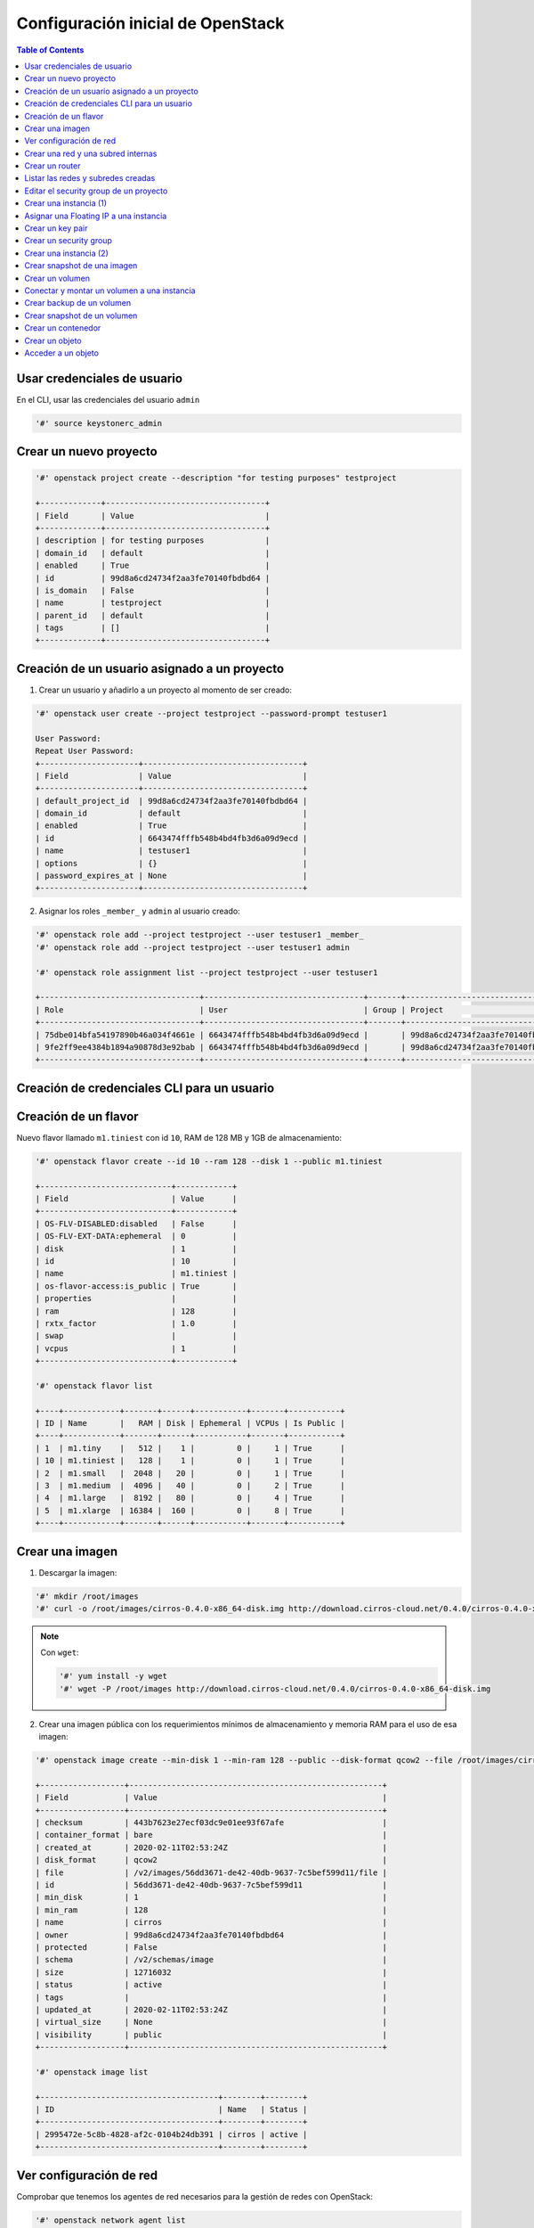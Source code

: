 Configuración inicial de OpenStack
----------------------------------

.. contents:: Table of Contents

Usar credenciales de usuario
''''''''''''''''''''''''''''

En el CLI, usar las credenciales del usuario ``admin``

.. code-block:: bash

    '#' source keystonerc_admin

Crear un nuevo proyecto
'''''''''''''''''''''''

.. code-block:: bash

    '#' openstack project create --description "for testing purposes" testproject

    +-------------+----------------------------------+
    | Field       | Value                            |
    +-------------+----------------------------------+
    | description | for testing purposes             |
    | domain_id   | default                          |
    | enabled     | True                             |
    | id          | 99d8a6cd24734f2aa3fe70140fbdbd64 |
    | is_domain   | False                            |
    | name        | testproject                      |
    | parent_id   | default                          |
    | tags        | []                               |
    +-------------+----------------------------------+

Creación de un usuario asignado a un proyecto
'''''''''''''''''''''''''''''''''''''''''''''

1. Crear un usuario y añadirlo a un proyecto al momento de ser creado:

.. code-block:: bash

    '#' openstack user create --project testproject --password-prompt testuser1

    User Password:
    Repeat User Password:
    +---------------------+----------------------------------+
    | Field               | Value                            |
    +---------------------+----------------------------------+
    | default_project_id  | 99d8a6cd24734f2aa3fe70140fbdbd64 |
    | domain_id           | default                          |
    | enabled             | True                             |
    | id                  | 6643474fffb548b4bd4fb3d6a09d9ecd |
    | name                | testuser1                        |
    | options             | {}                               |
    | password_expires_at | None                             |
    +---------------------+----------------------------------+

2. Asignar los roles ``_member_`` y ``admin`` al usuario creado:

.. code-block:: bash

    '#' openstack role add --project testproject --user testuser1 _member_
    '#' openstack role add --project testproject --user testuser1 admin

    '#' openstack role assignment list --project testproject --user testuser1

    +----------------------------------+----------------------------------+-------+----------------------------------+--------+-----------+
    | Role                             | User                             | Group | Project                          | Domain | Inherited |
    +----------------------------------+----------------------------------+-------+----------------------------------+--------+-----------+
    | 75dbe014bfa54197890b46a034f4661e | 6643474fffb548b4bd4fb3d6a09d9ecd |       | 99d8a6cd24734f2aa3fe70140fbdbd64 |        | False     |
    | 9fe2ff9ee4384b1894a90878d3e92bab | 6643474fffb548b4bd4fb3d6a09d9ecd |       | 99d8a6cd24734f2aa3fe70140fbdbd64 |        | False     |
    +----------------------------------+----------------------------------+-------+----------------------------------+--------+-----------+

Creación de credenciales CLI para un usuario
''''''''''''''''''''''''''''''''''''''''''''

.. code-block:: bash
    :emphasize-lines: 7,8,11,13

    '#' cp keystonerc_admin keystonerc_testuser1

    '#' keystonerc_testuser1
    '#' cat keystonerc_testuser1

    unset OS_SERVICE_TOKEN
        export OS_USERNAME=testuser1
        export OS_PASSWORD=testuser1
        export OS_REGION_NAME=RegionOne
        export OS_AUTH_URL=http://192.168.1.100:5000/v3
        export PS1='[\u@\h \W(testuser1)]\$ '

    export OS_PROJECT_NAME=testproject
    export OS_USER_DOMAIN_NAME=Default
    export OS_PROJECT_DOMAIN_NAME=Default
    export OS_IDENTITY_API_VERSION=3

    '#' source keystonerc_testuser1

Creación de un flavor
'''''''''''''''''''''

Nuevo flavor llamado ``m1.tiniest`` con id ``10``, RAM de 128 MB y 1GB de almacenamiento:

.. code-block:: bash

    '#' openstack flavor create --id 10 --ram 128 --disk 1 --public m1.tiniest

    +----------------------------+------------+
    | Field                      | Value      |
    +----------------------------+------------+
    | OS-FLV-DISABLED:disabled   | False      |
    | OS-FLV-EXT-DATA:ephemeral  | 0          |
    | disk                       | 1          |
    | id                         | 10         |
    | name                       | m1.tiniest |
    | os-flavor-access:is_public | True       |
    | properties                 |            |
    | ram                        | 128        |
    | rxtx_factor                | 1.0        |
    | swap                       |            |
    | vcpus                      | 1          |
    +----------------------------+------------+

    '#' openstack flavor list

    +----+------------+-------+------+-----------+-------+-----------+
    | ID | Name       |   RAM | Disk | Ephemeral | VCPUs | Is Public |
    +----+------------+-------+------+-----------+-------+-----------+
    | 1  | m1.tiny    |   512 |    1 |         0 |     1 | True      |
    | 10 | m1.tiniest |   128 |    1 |         0 |     1 | True      |
    | 2  | m1.small   |  2048 |   20 |         0 |     1 | True      |
    | 3  | m1.medium  |  4096 |   40 |         0 |     2 | True      |
    | 4  | m1.large   |  8192 |   80 |         0 |     4 | True      |
    | 5  | m1.xlarge  | 16384 |  160 |         0 |     8 | True      |
    +----+------------+-------+------+-----------+-------+-----------+

Crear una imagen
''''''''''''''''

1. Descargar la imagen:

.. code-block:: bash

    '#' mkdir /root/images
    '#' curl -o /root/images/cirros-0.4.0-x86_64-disk.img http://download.cirros-cloud.net/0.4.0/cirros-0.4.0-x86_64-disk.img

.. Note::

    Con ``wget``:

    .. code-block:: bash

        '#' yum install -y wget
        '#' wget -P /root/images http://download.cirros-cloud.net/0.4.0/cirros-0.4.0-x86_64-disk.img

2. Crear una imagen pública con los requerimientos mínimos de almacenamiento y memoria RAM para el uso de esa imagen:

.. code-block:: bash

    '#' openstack image create --min-disk 1 --min-ram 128 --public --disk-format qcow2 --file /root/images/cirros-0.4.0-x86_64-disk.img cirros

    +------------------+------------------------------------------------------+
    | Field            | Value                                                |
    +------------------+------------------------------------------------------+
    | checksum         | 443b7623e27ecf03dc9e01ee93f67afe                     |
    | container_format | bare                                                 |
    | created_at       | 2020-02-11T02:53:24Z                                 |
    | disk_format      | qcow2                                                |
    | file             | /v2/images/56dd3671-de42-40db-9637-7c5bef599d11/file |
    | id               | 56dd3671-de42-40db-9637-7c5bef599d11                 |
    | min_disk         | 1                                                    |
    | min_ram          | 128                                                  |
    | name             | cirros                                               |
    | owner            | 99d8a6cd24734f2aa3fe70140fbdbd64                     |
    | protected        | False                                                |
    | schema           | /v2/schemas/image                                    |
    | size             | 12716032                                             |
    | status           | active                                               |
    | tags             |                                                      |
    | updated_at       | 2020-02-11T02:53:24Z                                 |
    | virtual_size     | None                                                 |
    | visibility       | public                                               |
    +------------------+------------------------------------------------------+

    '#' openstack image list

    +--------------------------------------+--------+--------+
    | ID                                   | Name   | Status |
    +--------------------------------------+--------+--------+
    | 2995472e-5c8b-4828-af2c-0104b24db391 | cirros | active |
    +--------------------------------------+--------+--------+

Ver configuración de red
''''''''''''''''''''''''

Comprobar que tenemos los agentes de red necesarios para la gestión de redes con OpenStack:

.. code-block:: bash

    '#' openstack network agent list

    +--------------------------------------+--------------------+-----------------------------+-------------------+-------+-------+---------------------------+
    | ID                                   | Agent Type         | Host                        | Availability Zone | Alive | State | Binary                    |
    +--------------------------------------+--------------------+-----------------------------+-------------------+-------+-------+---------------------------+
    | 1755e383-779d-430e-836c-d5ab6300247e | Open vSwitch agent | controllernode1.localdomain | None              | :-)   | UP    | neutron-openvswitch-agent |
    | 72d25877-3746-4ebd-bda7-586bd5ee2ddf | Open vSwitch agent | computenode1.localdomain    | None              | :-)   | UP    | neutron-openvswitch-agent |
    | ffe83ae4-da2a-411a-a535-8f1fdbf06e60 | Open vSwitch agent | computenode2.localdomain    | None              | :-)   | UP    | neutron-openvswitch-agent |
    | 4aff7724-1a9e-42b7-aad3-142fd5c1d736 | DHCP agent         | controllernode1.localdomain | nova              | :-)   | UP    | neutron-dhcp-agent        |
    | 8a45485e-f1d8-46ff-a0e4-440f98f377fc | Metering agent     | controllernode1.localdomain | None              | :-)   | UP    | neutron-metering-agent    |
    | f533494b-9071-4159-ae80-12ae96534c77 | L3 agent           | controllernode1.localdomain | nova              | :-)   | UP    | neutron-l3-agent          |
    | fc03ca4e-a5e4-469b-bbb8-9253248e40a6 | Metadata agent     | controllernode1.localdomain | None              | :-)   | UP    | neutron-metadata-agent    |
    +--------------------------------------+--------------------+-----------------------------+-------------------+-------+-------+---------------------------+

.. Note::

    Por cada Nodo contamos con un agente Open vSwitch (controller node, compute node 1 y compute node 2)

Podemos verificar el estado de cada servicio usando el binario de la tabla así como del proceso ``neutron-server`` en sí:

.. code-block:: bash

    '#' systemctl status neutron-server neutron-openvswitch-agent neutron-dhcp-agent neutron-metering-agent neutron-l3-agent neutron-metadata-agent

- Ver los OVS bridges que tenemos creados y los puertos conectados:

.. code-block:: bash

    '#' ovs-vsctl show

    496c7134-8b33-4aa9-b752-ab503fccd5d6
        Manager "ptcp:6640:127.0.0.1"
            is_connected: true
        Bridge br-int
            Controller "tcp:127.0.0.1:6633"
                is_connected: true
            fail_mode: secure
            Port br-int
                Interface br-int
                    type: internal
            Port patch-tun
                Interface patch-tun
                    type: patch
                    options: {peer=patch-int}
            Port int-br-ex
                Interface int-br-ex
                    type: patch
                    options: {peer=phy-br-ex}
        Bridge br-tun
            Controller "tcp:127.0.0.1:6633"
                is_connected: true
            fail_mode: secure
            Port br-tun
                Interface br-tun
                    type: internal
            Port "vxlan-0a0a0a66"
                Interface "vxlan-0a0a0a66"
                    type: vxlan
                    options: {df_default="true", egress_pkt_mark="0", in_key=flow, local_ip="192.168.1.100", out_key=flow, remote_ip="10.10.10.102"}
            Port patch-int
                Interface patch-int
                    type: patch
                    options: {peer=patch-tun}
            Port "vxlan-0a0a0a65"
                Interface "vxlan-0a0a0a65"
                    type: vxlan
                    options: {df_default="true", egress_pkt_mark="0", in_key=flow, local_ip="192.168.1.100", out_key=flow, remote_ip="10.10.10.101"}
        Bridge br-ex
            Controller "tcp:127.0.0.1:6633"
                is_connected: true
            fail_mode: secure
            Port br-ex
                Interface br-ex
                    type: internal
            Port phy-br-ex
                Interface phy-br-ex
                    type: patch
                    options: {peer=int-br-ex}
            Port "enp0s3"
                Interface "enp0s3"
        ovs_version: "2.11.0"

.. Note::

    Los bridges creados por defecto al instalar OpenStack son ``br-int`` (integration bridge), ``br-tun`` (tunnel bridge), y ``br-ex`` (external bridge).

Crear una red y una subred internas
'''''''''''''''''''''''''''''''''''

Link: `Create and manage networks - Openstack Docs`_

.. _Create and manage networks - Openstack Docs: https://docs.openstack.org/ocata/user-guide/cli-create-and-manage-networks.html

1. Crear una red:

.. code-block:: bash

    '#' openstack network create intnet

    ---------------------------+--------------------------------------+
    | Field                     | Value                                |
    +---------------------------+--------------------------------------+
    | admin_state_up            | UP                                   |
    | availability_zone_hints   |                                      |
    | availability_zones        |                                      |
    | created_at                | 2020-02-10T23:19:50Z                 |
    | description               |                                      |
    | dns_domain                | None                                 |
    | id                        | 2cf9c274-8592-476b-bde5-41e930e01577 |
    | ipv4_address_scope        | None                                 |
    | ipv6_address_scope        | None                                 |
    | is_default                | False                                |
    | is_vlan_transparent       | None                                 |
    | mtu                       | 1450                                 |
    | name                      | intnet                               |
    | port_security_enabled     | True                                 |
    | project_id                | 99d8a6cd24734f2aa3fe70140fbdbd64     |
    | provider:network_type     | vxlan                                |
    | provider:physical_network | None                                 |
    | provider:segmentation_id  | 84                                   |
    | qos_policy_id             | None                                 |
    | revision_number           | 2                                    |
    | router:external           | Internal                             |
    | segments                  | None                                 |
    | shared                    | False                                |
    | status                    | ACTIVE                               |
    | subnets                   |                                      |
    | tags                      |                                      |
    | updated_at                | 2020-02-10T23:19:50Z                 |
    +---------------------------+--------------------------------------+

La red creada usará algunos parámetros por defecto:

- ``provider:network_type``: ``vxlan`` - El tipo de red por defecto es VXLAN
- ``provider:physical_network``: ``None`` - La red virtual no se implementará sobre una red física
- ``router:external``: ``Internal`` - Configurar esta red como interna

2. Crear una subred asociada a la red creada:

.. code-block:: bash

    '#' openstack subnet create subnet1 --subnet-range 10.5.5.0/24 --dns-nameserver 8.8.8.8 --network intnet

    +-------------------+--------------------------------------+
    | Field             | Value                                |
    +-------------------+--------------------------------------+
    | allocation_pools  | 10.5.5.2-10.5.5.254                  |
    | cidr              | 10.5.5.0/24                          |
    | created_at        | 2020-02-10T23:44:17Z                 |
    | description       |                                      |
    | dns_nameservers   | 8.8.8.8                              |
    | enable_dhcp       | True                                 |
    | gateway_ip        | 10.5.5.1                             |
    | host_routes       |                                      |
    | id                | 8168b012-2c3c-4114-8145-963dd6646793 |
    | ip_version        | 4                                    |
    | ipv6_address_mode | None                                 |
    | ipv6_ra_mode      | None                                 |
    | name              | subnet1                              |
    | network_id        | 2cf9c274-8592-476b-bde5-41e930e01577 |
    | prefix_length     | None                                 |
    | project_id        | 99d8a6cd24734f2aa3fe70140fbdbd64     |
    | revision_number   | 0                                    |
    | segment_id        | None                                 |
    | service_types     |                                      |
    | subnetpool_id     | None                                 |
    | tags              |                                      |
    | updated_at        | 2020-02-10T23:44:17Z                 |
    +-------------------+--------------------------------------+

- La subred creada tiene el ID de la red ``intnet`` asociada a ella.
- Cuenta con un pool de direcciones reservadas para asignar: ``10.5.5.2-10.5.5.254``
- Se estableció como servidor DNS la IP ``8.8.8.8``

Link del comando: `subnet - Openstack Docs`_

.. _subnet - Openstack Docs: https://docs.openstack.org/python-openstackclient/pike/cli/command-objects/subnet.html

Además se han configurado unas opciones en la subred por defecto:

- Se establece como su gateway IP a la primera dirección IP del rango CIDR: ``10.5.5.1``
- ``dhcp`` está habilitado, por tanto se creó un namespace DHCP con una interfaz ``tap`` a la que se le agregó una IP dentro de la subred (Generalmente la IP ``.2``). Además, este namespace tiene su interfaz conectada al bridge ``br-int``:

.. code-block:: bash

    '#' ip netns
    
    qdhcp-2cf9c274-8592-476b-bde5-41e930e01577 (id: 0)

    '#' ip netns exec qdhcp-2cf9c274-8592-476b-bde5-41e930e01577 ip addr

    1: lo: <LOOPBACK,UP,LOWER_UP> mtu 65536 qdisc noqueue state UNKNOWN group default qlen 1000
        link/loopback 00:00:00:00:00:00 brd 00:00:00:00:00:00
        inet 127.0.0.1/8 scope host lo
            valid_lft forever preferred_lft forever
        inet6 ::1/128 scope host 
            valid_lft forever preferred_lft forever
    13: tapa2009c32-11: <BROADCAST,MULTICAST,UP,LOWER_UP> mtu 1450 qdisc noqueue state UNKNOWN group default qlen 1000
        link/ether fa:16:3e:51:a7:89 brd ff:ff:ff:ff:ff:ff
        inet 10.5.5.2/24 brd 10.5.5.255 scope global tapa2009c32-11
            valid_lft forever preferred_lft forever
        inet6 fe80::f816:3eff:fe51:a789/64 scope link 
            valid_lft forever preferred_lft forever

    '#' ovs-vsctl show

    496c7134-8b33-4aa9-b752-ab503fccd5d6
        Manager "ptcp:6640:127.0.0.1"
            is_connected: true
        Bridge br-int
            Controller "tcp:127.0.0.1:6633"
                is_connected: true
            fail_mode: secure
            Port "tapa2009c32-11"
                tag: 3
                Interface "tapa2009c32-11"
                    type: internal
            Port br-int
                Interface br-int
                    type: internal
            Port patch-tun
                Interface patch-tun
                    type: patch
                    options: {peer=patch-int}
            Port int-br-ex
                Interface int-br-ex
                    type: patch
                    options: {peer=phy-br-ex}
        ...

.. Important::

    Los namespaces proveen aislamiento de tráfico en Neutron. Para cada nuevo servidor DHCP, se crea un nuevo namespace. Así podemos diferenciar el tráfico entre distintos proyectos.
    
    Si se agregaran más subredes con ``dhcp`` habilitado dentro de la misma red, se agregaría una IP extra a la misma interfaz ``tap`` del mismo namespace DHCP.

    .. code-block:: bash

        '#' ip netns exec qdhcp-2cf9c274-8592-476b-bde5-41e930e01577 ip addr

        1: lo: <LOOPBACK,UP,LOWER_UP> mtu 65536 qdisc noqueue state UNKNOWN group default qlen 1000
            link/loopback 00:00:00:00:00:00 brd 00:00:00:00:00:00
            inet 127.0.0.1/8 scope host lo
                valid_lft forever preferred_lft forever
            inet6 ::1/128 scope host 
                valid_lft forever preferred_lft forever
        12: tapfbe9d2c4-80: <BROADCAST,MULTICAST,UP,LOWER_UP> mtu 1450 qdisc noqueue state UNKNOWN group default qlen 1000
            link/ether fa:16:3e:05:dd:2e brd ff:ff:ff:ff:ff:ff
            inet 10.5.7.2/24 brd 10.5.7.255 scope global tapfbe9d2c4-80
                valid_lft forever preferred_lft forever
            inet 10.5.8.2/24 brd 10.5.8.255 scope global tapfbe9d2c4-80
                valid_lft forever preferred_lft forever
            inet6 fe80::f816:3eff:fe05:dd2e/64 scope link 
                valid_lft forever preferred_lft forever

Crear un router
'''''''''''''''

1. Crear un router sin interfaces conectadas a él:

.. code-block:: bash

    '#' openstack router create R1

    +-------------------------+--------------------------------------+
    | Field                   | Value                                |
    +-------------------------+--------------------------------------+
    | admin_state_up          | UP                                   |
    | availability_zone_hints |                                      |
    | availability_zones      |                                      |
    | created_at              | 2020-02-11T00:08:40Z                 |
    | description             |                                      |
    | distributed             | False                                |
    | external_gateway_info   | None                                 |
    | flavor_id               | None                                 |
    | ha                      | False                                |
    | id                      | d4cb763e-8578-484d-be6a-6d7da165e161 |
    | name                    | R1                                   |
    | project_id              | 99d8a6cd24734f2aa3fe70140fbdbd64     |
    | revision_number         | 1                                    |
    | routes                  |                                      |
    | status                  | ACTIVE                               |
    | tags                    |                                      |
    | updated_at              | 2020-02-11T00:08:40Z                 |
    +-------------------------+--------------------------------------+

2. Conectar el router con una subred:

.. code-block:: bash

    '#' openstack router add subnet R1 subnet1

    '#' ip netns

    qrouter-d4cb763e-8578-484d-be6a-6d7da165e161 (id: 1)
    qdhcp-2cf9c274-8592-476b-bde5-41e930e01577 (id: 0)

- Comprobar cambios de configuración:

.. code-block:: bash
    :emphasize-lines: 21-24

    '#' ovs-vsctl show

    496c7134-8b33-4aa9-b752-ab503fccd5d6
        Manager "ptcp:6640:127.0.0.1"
            is_connected: true
        Bridge br-int
            Controller "tcp:127.0.0.1:6633"
                is_connected: true
            fail_mode: secure
            Port "tapa2009c32-11"
                tag: 3
                Interface "tapa2009c32-11"
                    type: internal
            Port br-int
                Interface br-int
                    type: internal
            Port patch-tun
                Interface patch-tun
                    type: patch
                    options: {peer=patch-int}
            Port "qr-4c7615a5-dd"
                tag: 3
                Interface "qr-4c7615a5-dd"
                    type: internal
            Port int-br-ex
                Interface int-br-ex
                    type: patch
                    options: {peer=phy-br-ex}


    '#' openstack router show R1

    +-------------------------+--------------------------------------------------------------------------------------------------------------------------------------+
    | Field                   | Value                                                                                                                                |
    +-------------------------+--------------------------------------------------------------------------------------------------------------------------------------+
    | admin_state_up          | UP                                                                                                                                   |
    | availability_zone_hints |                                                                                                                                      |
    | availability_zones      | nova                                                                                                                                 |
    | created_at              | 2020-02-11T00:08:40Z                                                                                                                 |
    | description             |                                                                                                                                      |
    | distributed             | False                                                                                                                                |
    | external_gateway_info   | None                                                                                                                                 |
    | flavor_id               | None                                                                                                                                 |
    | ha                      | False                                                                                                                                |
    | id                      | d4cb763e-8578-484d-be6a-6d7da165e161                                                                                                 |
    | interfaces_info         | [{"subnet_id": "8168b012-2c3c-4114-8145-963dd6646793", "ip_address": "10.5.5.1", "port_id": "4c7615a5-dd19-43d8-833f-37e3505b8175"}] |
    | name                    | R1                                                                                                                                   |
    | project_id              | 99d8a6cd24734f2aa3fe70140fbdbd64                                                                                                     |
    | revision_number         | 2                                                                                                                                    |
    | routes                  |                                                                                                                                      |
    | status                  | ACTIVE                                                                                                                               |
    | tags                    |                                                                                                                                      |
    | updated_at              | 2020-02-11T00:10:29Z                                                                                                                 |
    +-------------------------+--------------------------------------------------------------------------------------------------------------------------------------+

    '#' ip netns exec qrouter-d4cb763e-8578-484d-be6a-6d7da165e161 ip addr

    1: lo: <LOOPBACK,UP,LOWER_UP> mtu 65536 qdisc noqueue state UNKNOWN group default qlen 1000
        link/loopback 00:00:00:00:00:00 brd 00:00:00:00:00:00
        inet 127.0.0.1/8 scope host lo
            valid_lft forever preferred_lft forever
        inet6 ::1/128 scope host 
            valid_lft forever preferred_lft forever
    14: qr-4c7615a5-dd: <BROADCAST,MULTICAST,UP,LOWER_UP> mtu 1450 qdisc noqueue state UNKNOWN group default qlen 1000
        link/ether fa:16:3e:80:07:21 brd ff:ff:ff:ff:ff:ff
        inet 10.5.5.1/24 brd 10.5.5.255 scope global qr-4c7615a5-dd
            valid_lft forever preferred_lft forever
        inet6 fe80::f816:3eff:fe80:721/64 scope link 
            valid_lft forever preferred_lft forever

.. Note::

    Luego de conectar el router a la subred interna, se ha creado una interfaz en el router con una IP dentro de la subred conectada. Además, el OVS bridge ``br-int`` tiene un nuevo puerto con esta interfaz conectada.

3. Establecer el gateway para nuestro router:

.. code-block:: bash

    # Con Neutron (deprecated): neutron router-gateway-set R1 external_network
    '#' openstack router set R1 --external-gateway external_network

- Comprobar cambios de configuración:

.. code-block:: bash
    :emphasize-lines: 17-20

    '#' ovs-vsctl show

    496c7134-8b33-4aa9-b752-ab503fccd5d6
        Manager "ptcp:6640:127.0.0.1"
            is_connected: true
        Bridge br-int
            Controller "tcp:127.0.0.1:6633"
                is_connected: true
            fail_mode: secure
            Port "tapa2009c32-11"
                tag: 3
                Interface "tapa2009c32-11"
                    type: internal
            Port br-int
                Interface br-int
                    type: internal
            Port "qg-e364542a-a5"
                tag: 4
                Interface "qg-e364542a-a5"
                    type: internal
            Port patch-tun
                Interface patch-tun
                    type: patch
                    options: {peer=patch-int}
            Port "qr-4c7615a5-dd"
                tag: 3
                Interface "qr-4c7615a5-dd"
                    type: internal
            Port int-br-ex
                Interface int-br-ex
                    type: patch
                    options: {peer=phy-br-ex}

    '#' openstack router show R1

    +-------------------------+-------------------------------------------------------------------------------------------------------------------------------------------------------------------------------------------+
    | Field                   | Value                                                                                                                                                                                     |
    +-------------------------+-------------------------------------------------------------------------------------------------------------------------------------------------------------------------------------------+
    | admin_state_up          | UP                                                                                                                                                                                        |
    | availability_zone_hints |                                                                                                                                                                                           |
    | availability_zones      | nova                                                                                                                                                                                      |
    | created_at              | 2020-02-11T00:08:40Z                                                                                                                                                                      |
    | description             |                                                                                                                                                                                           |
    | distributed             | False                                                                                                                                                                                     |
    | external_gateway_info   | {"network_id": "f5dad5c1-bba9-41c5-844f-bd19a6a124aa", "enable_snat": true, "external_fixed_ips": [{"subnet_id": "a6ae14ab-2287-4d0d-b8eb-0f503792f32c", "ip_address": "192.168.1.151"}]} |
    | flavor_id               | None                                                                                                                                                                                      |
    | ha                      | False                                                                                                                                                                                     |
    | id                      | d4cb763e-8578-484d-be6a-6d7da165e161                                                                                                                                                      |
    | interfaces_info         | [{"subnet_id": "8168b012-2c3c-4114-8145-963dd6646793", "ip_address": "10.5.5.1", "port_id": "4c7615a5-dd19-43d8-833f-37e3505b8175"}]                                                      |
    | name                    | R1                                                                                                                                                                                        |
    | project_id              | 99d8a6cd24734f2aa3fe70140fbdbd64                                                                                                                                                          |
    | revision_number         | 4                                                                                                                                                                                         |
    | routes                  |                                                                                                                                                                                           |
    | status                  | ACTIVE                                                                                                                                                                                    |
    | tags                    |                                                                                                                                                                                           |
    | updated_at              | 2020-02-11T00:53:20Z                                                                                                                                                                      |
    +-------------------------+-------------------------------------------------------------------------------------------------------------------------------------------------------------------------------------------+

    '#' ip netns exec qrouter-d4cb763e-8578-484d-be6a-6d7da165e161 ip addr

    1: lo: <LOOPBACK,UP,LOWER_UP> mtu 65536 qdisc noqueue state UNKNOWN group default qlen 1000
        link/loopback 00:00:00:00:00:00 brd 00:00:00:00:00:00
        inet 127.0.0.1/8 scope host lo
        valid_lft forever preferred_lft forever
        inet6 ::1/128 scope host 
        valid_lft forever preferred_lft forever
    14: qr-4c7615a5-dd: <BROADCAST,MULTICAST,UP,LOWER_UP> mtu 1450 qdisc noqueue state UNKNOWN group default qlen 1000
        link/ether fa:16:3e:80:07:21 brd ff:ff:ff:ff:ff:ff
        inet 10.5.5.1/24 brd 10.5.5.255 scope global qr-4c7615a5-dd
        valid_lft forever preferred_lft forever
        inet6 fe80::f816:3eff:fe80:721/64 scope link 
        valid_lft forever preferred_lft forever
    15: qg-e364542a-a5: <BROADCAST,MULTICAST,UP,LOWER_UP> mtu 1500 qdisc noqueue state UNKNOWN group default qlen 1000
        link/ether fa:16:3e:be:4c:9a brd ff:ff:ff:ff:ff:ff
        inet 192.168.1.151/24 brd 192.168.1.255 scope global qg-e364542a-a5
        valid_lft forever preferred_lft forever
        inet6 2800:200:e840:2918:f816:3eff:febe:4c9a/64 scope global mngtmpaddr dynamic 
        valid_lft 3598sec preferred_lft 3598sec
        inet6 fe80::f816:3eff:febe:4c9a/64 scope link 
        valid_lft forever preferred_lft forever

.. Note::

    Luego de establecer el gateway para nuestro router se crea una nueva interfaz en el router y se le asigna una IP dentro del rango de IPs a la subred que tiene como gateway (red externa en este caso). Viendo la información del router vemos que se trata de un SNAT.

Listar las redes y subredes creadas
'''''''''''''''''''''''''''''''''''

- Podemos ver que contamos con una red interna y otra externa:

.. code-block:: bash

    '#' openstack network list

    +--------------------------------------+------------------+--------------------------------------+
    | ID                                   | Name             | Subnets                              |
    +--------------------------------------+------------------+--------------------------------------+
    | 2cf9c274-8592-476b-bde5-41e930e01577 | intnet           | 8168b012-2c3c-4114-8145-963dd6646793 |
    | f5dad5c1-bba9-41c5-844f-bd19a6a124aa | external_network | a6ae14ab-2287-4d0d-b8eb-0f503792f32c |
    +--------------------------------------+------------------+--------------------------------------+

- Para cada red creada se le ha asignado una subred:

.. code-block:: bash

    '#' openstack subnet list

    +--------------------------------------+---------------+--------------------------------------+----------------+
    | ID                                   | Name          | Network                              | Subnet         |
    +--------------------------------------+---------------+--------------------------------------+----------------+
    | 8168b012-2c3c-4114-8145-963dd6646793 | subnet1       | 2cf9c274-8592-476b-bde5-41e930e01577 | 10.5.5.0/24    |
    | a6ae14ab-2287-4d0d-b8eb-0f503792f32c | public_subnet | f5dad5c1-bba9-41c5-844f-bd19a6a124aa | 192.168.1.0/24 |
    +--------------------------------------+---------------+--------------------------------------+----------------+

Editar el security group de un proyecto
'''''''''''''''''''''''''''''''''''''''

1. Obtener el ID del security group de un proyecto:

- Listar proyectos:

.. code-block:: bash

    '#' openstack project list

    +----------------------------------+-------------+
    | ID                               | Name        |
    +----------------------------------+-------------+
    | 0c2bc29526f4465c95b8eaefcfae7b7c | admin       |
    | 99d8a6cd24734f2aa3fe70140fbdbd64 | testproject |
    | ed14e8f780b84664accc6aa2d6673624 | services    |
    +----------------------------------+-------------+

- Ver el ID del security group según el ID del proyecto:

.. code-block:: bash

    '#' openstack security group list

    +--------------------------------------+---------+------------------------+----------------------------------+
    | ID                                   | Name    | Description            | Project                          |
    +--------------------------------------+---------+------------------------+----------------------------------+
    | 2bc3934c-debf-4477-917c-9f01e23e366e | default | Default security group |                                  |
    | 3a9e73cd-0608-49bf-b295-94b987a920ec | default | Default security group | 99d8a6cd24734f2aa3fe70140fbdbd64 |
    | 7e145dac-5186-4b0c-afad-a6766d3818a7 | default | Default security group | 0c2bc29526f4465c95b8eaefcfae7b7c |
    +--------------------------------------+---------+------------------------+----------------------------------+

Relacionando el ID del proyecto ``testproject`` vemos que el ID del security group relacionado es ``3a9e73cd-0608-49bf-b295-94b987a920ec``

2. Añadir una regla al security group que permita el tráfico ICMP y SSH hacia las instancias del proyecto:

- Regla para ICMP: permite todo el tráfico entrante ICMP a la instancia desde cualquier IP:

.. code-block:: bash

    '#' openstack security group rule create --remote-ip 0.0.0.0/0 --protocol icmp --ingress 3a9e73cd-0608-49bf-b295-94b987a920ec

    +-------------------+--------------------------------------+
    | Field             | Value                                |
    +-------------------+--------------------------------------+
    | created_at        | 2020-02-11T01:46:21Z                 |
    | description       |                                      |
    | direction         | ingress                              |
    | ether_type        | IPv4                                 |
    | id                | c0eb2ead-fad7-4400-8958-dcf6d43698c7 |
    | name              | None                                 |
    | port_range_max    | None                                 |
    | port_range_min    | None                                 |
    | project_id        | 99d8a6cd24734f2aa3fe70140fbdbd64     |
    | protocol          | icmp                                 |
    | remote_group_id   | None                                 |
    | remote_ip_prefix  | 0.0.0.0/0                            |
    | revision_number   | 0                                    |
    | security_group_id | 3a9e73cd-0608-49bf-b295-94b987a920ec |
    | updated_at        | 2020-02-11T01:46:21Z                 |
    +-------------------+--------------------------------------+

- Regla para SSH: permite todo el tráfico entrante SSH (puerto 22, TCP) a la instancia desde cualquier IP:

.. code-block:: bash

    '#' openstack security group rule create --remote-ip 0.0.0.0/0 --dst-port 22 --protocol tcp --ingress 3a9e73cd-0608-49bf-b295-94b987a920ec

    +-------------------+--------------------------------------+
    | Field             | Value                                |
    +-------------------+--------------------------------------+
    | created_at        | 2020-02-11T01:46:40Z                 |
    | description       |                                      |
    | direction         | ingress                              |
    | ether_type        | IPv4                                 |
    | id                | 6aaffa9a-932b-432f-aa4e-bacb646fecb3 |
    | name              | None                                 |
    | port_range_max    | 22                                   |
    | port_range_min    | 22                                   |
    | project_id        | 99d8a6cd24734f2aa3fe70140fbdbd64     |
    | protocol          | tcp                                  |
    | remote_group_id   | None                                 |
    | remote_ip_prefix  | 0.0.0.0/0                            |
    | revision_number   | 0                                    |
    | security_group_id | 3a9e73cd-0608-49bf-b295-94b987a920ec |
    | updated_at        | 2020-02-11T01:46:40Z                 |
    +-------------------+--------------------------------------+

Crear una instancia (1)
'''''''''''''''''''''''

1. Crear una instancia seleccionando la imagen, el flavor, la red a la cual deseemos que se conecte nuestra VM y el nombre de la instancia:

.. code-block:: bash

    '#' openstack server create --image cirros --flavor 10 --nic net-id=2cf9c274-8592-476b-bde5-41e930e01577 inst1

    +-------------------------------------+-----------------------------------------------+
    | Field                               | Value                                         |
    +-------------------------------------+-----------------------------------------------+
    | OS-DCF:diskConfig                   | MANUAL                                        |
    | OS-EXT-AZ:availability_zone         |                                               |
    | OS-EXT-SRV-ATTR:host                | None                                          |
    | OS-EXT-SRV-ATTR:hypervisor_hostname | None                                          |
    | OS-EXT-SRV-ATTR:instance_name       |                                               |
    | OS-EXT-STS:power_state              | NOSTATE                                       |
    | OS-EXT-STS:task_state               | scheduling                                    |
    | OS-EXT-STS:vm_state                 | building                                      |
    | OS-SRV-USG:launched_at              | None                                          |
    | OS-SRV-USG:terminated_at            | None                                          |
    | accessIPv4                          |                                               |
    | accessIPv6                          |                                               |
    | addresses                           |                                               |
    | adminPass                           | S43XAdqjgaYV                                  |
    | config_drive                        |                                               |
    | created                             | 2020-02-11T02:53:57Z                          |
    | flavor                              | m1.tiniest (10)                               |
    | hostId                              |                                               |
    | id                                  | 1265b4c2-d15f-4279-9148-24454ee294ef          |
    | image                               | cirros (56dd3671-de42-40db-9637-7c5bef599d11) |
    | key_name                            | None                                          |
    | name                                | inst1                                         |
    | progress                            | 0                                             |
    | project_id                          | 99d8a6cd24734f2aa3fe70140fbdbd64              |
    | properties                          |                                               |
    | security_groups                     | name='default'                                |
    | status                              | BUILD                                         |
    | updated                             | 2020-02-11T02:53:57Z                          |
    | user_id                             | 6643474fffb548b4bd4fb3d6a09d9ecd              |
    | volumes_attached                    |                                               |
    +-------------------------------------+-----------------------------------------------+

2. Despues de un momento, veremos que el estado de la VM se encuentra en activo y tiene asignada una dirección IP:

.. code-block:: bash

    '#' openstack server show inst1

    +-------------------------------------+----------------------------------------------------------+
    | Field                               | Value                                                    |
    +-------------------------------------+----------------------------------------------------------+
    | OS-DCF:diskConfig                   | MANUAL                                                   |
    | OS-EXT-AZ:availability_zone         | nova                                                     |
    | OS-EXT-SRV-ATTR:host                | controllernode1.localdomain                              |
    | OS-EXT-SRV-ATTR:hypervisor_hostname | controllernode1.localdomain                              |
    | OS-EXT-SRV-ATTR:instance_name       | instance-00000002                                        |
    | OS-EXT-STS:power_state              | Running                                                  |
    | OS-EXT-STS:task_state               | None                                                     |
    | OS-EXT-STS:vm_state                 | active                                                   |
    | OS-SRV-USG:launched_at              | 2020-02-11T02:54:03.000000                               |
    | OS-SRV-USG:terminated_at            | None                                                     |
    | accessIPv4                          |                                                          |
    | accessIPv6                          |                                                          |
    | addresses                           | intnet=10.5.5.3                                          |
    | config_drive                        |                                                          |
    | created                             | 2020-02-11T02:53:57Z                                     |
    | flavor                              | m1.tiniest (10)                                          |
    | hostId                              | e122795a13958abb7b13d1f480d04f15b58d09d04ae475133c0005a2 |
    | id                                  | 1265b4c2-d15f-4279-9148-24454ee294ef                     |
    | image                               | cirros (56dd3671-de42-40db-9637-7c5bef599d11)            |
    | key_name                            | None                                                     |
    | name                                | inst1                                                    |
    | progress                            | 0                                                        |
    | project_id                          | 99d8a6cd24734f2aa3fe70140fbdbd64                         |
    | properties                          |                                                          |
    | security_groups                     | name='default'                                           |
    | status                              | ACTIVE                                                   |
    | updated                             | 2020-02-11T02:54:03Z                                     |
    | user_id                             | 6643474fffb548b4bd4fb3d6a09d9ecd                         |
    | volumes_attached                    |                                                          |
    +-------------------------------------+----------------------------------------------------------+

3. Podemos conectarnos a la nueva instancia creada por SSH:

.. code-block:: bash

    '#' ip netns exec qrouter-d4cb763e-8578-484d-be6a-6d7da165e161 ssh cirros@10.5.5.3

    The authenticity of host '10.5.5.3 (10.5.5.3)' can't be established.
    ECDSA key fingerprint is SHA256:NcjHkAHTVvp9GRDizktzGg5mlQJnjyCXA7ohVsVV9yM.
    ECDSA key fingerprint is MD5:2c:4f:d8:42:93:d3:fa:fe:16:1c:c8:fa:0c:ad:60:12.
    Are you sure you want to continue connecting (yes/no)? yes
    Warning: Permanently added '10.5.5.3' (ECDSA) to the list of known hosts.
    cirros@10.5.5.3's password:

    $ whoami
    cirros

    $ ip addr
    1: lo: <LOOPBACK,UP,LOWER_UP> mtu 65536 qdisc noqueue qlen 1
        link/loopback 00:00:00:00:00:00 brd 00:00:00:00:00:00
        inet 127.0.0.1/8 scope host lo
           valid_lft forever preferred_lft forever
        inet6 ::1/128 scope host 
           valid_lft forever preferred_lft forever
    2: eth0: <BROADCAST,MULTICAST,UP,LOWER_UP> mtu 1450 qdisc pfifo_fast qlen 1000
        link/ether fa:16:3e:07:1d:bb brd ff:ff:ff:ff:ff:ff
        inet 10.5.5.3/24 brd 10.5.5.255 scope global eth0
           valid_lft forever preferred_lft forever
        inet6 fe80::f816:3eff:fe07:1dbb/64 scope link 
           valid_lft forever preferred_lft forever

Asignar una Floating IP a una instancia
'''''''''''''''''''''''''''''''''''''''

Dentro de nuestra red y subred pública, crearemos una Floating IP para poder asignársela a la instancia:

1. Listar IDs de Redes y Subredes:

.. code-block:: bash

    '#' openstack network list

    +--------------------------------------+------------------+--------------------------------------+
    | ID                                   | Name             | Subnets                              |
    +--------------------------------------+------------------+--------------------------------------+
    | 2cf9c274-8592-476b-bde5-41e930e01577 | intnet           | 8168b012-2c3c-4114-8145-963dd6646793 |
    | f5dad5c1-bba9-41c5-844f-bd19a6a124aa | external_network | a6ae14ab-2287-4d0d-b8eb-0f503792f32c |
    +--------------------------------------+------------------+--------------------------------------+

    '#' openstack subnet list

    +--------------------------------------+---------------+--------------------------------------+----------------+
    | ID                                   | Name          | Network                              | Subnet         |
    +--------------------------------------+---------------+--------------------------------------+----------------+
    | 8168b012-2c3c-4114-8145-963dd6646793 | subnet1       | 2cf9c274-8592-476b-bde5-41e930e01577 | 10.5.5.0/24    |
    | a6ae14ab-2287-4d0d-b8eb-0f503792f32c | public_subnet | f5dad5c1-bba9-41c5-844f-bd19a6a124aa | 192.168.1.0/24 |
    +--------------------------------------+---------------+--------------------------------------+----------------+

2. Reservar una IP flotante dentro de la subred pública seleccionada:

.. code-block:: bash

    '#' openstack floating ip create --subnet a6ae14ab-2287-4d0d-b8eb-0f503792f32c f5dad5c1-bba9-41c5-844f-bd19a6a124aa

    +---------------------+--------------------------------------+
    | Field               | Value                                |
    +---------------------+--------------------------------------+
    | created_at          | 2020-02-11T03:28:04Z                 |
    | description         |                                      |
    | fixed_ip_address    | None                                 |
    | floating_ip_address | 192.168.1.152                        |
    | floating_network_id | f5dad5c1-bba9-41c5-844f-bd19a6a124aa |
    | id                  | 3ef31d8b-4918-473e-9696-f3820230d393 |
    | name                | 192.168.1.152                        |
    | port_id             | None                                 |
    | project_id          | 99d8a6cd24734f2aa3fe70140fbdbd64     |
    | qos_policy_id       | None                                 |
    | revision_number     | 0                                    |
    | router_id           | None                                 |
    | status              | DOWN                                 |
    | subnet_id           | a6ae14ab-2287-4d0d-b8eb-0f503792f32c |
    | updated_at          | 2020-02-11T03:28:04Z                 |
    +---------------------+--------------------------------------+

.. Note::

    Se ha reservado la IP flotante ``192.168.1.152``, pues la subred ``public_subnet`` tiene reservado el pool de asignación ``192.168.1.150-192.168.1.200``.

    .. code-block:: bash

        '#' openstack ip availability list
        
        +--------------------------------------+------------------+-----------+----------+
        | Network ID                           | Network Name     | Total IPs | Used IPs |
        +--------------------------------------+------------------+-----------+----------+
        | f5dad5c1-bba9-41c5-844f-bd19a6a124aa | external_network |        51 |        2 |
        | 2cf9c274-8592-476b-bde5-41e930e01577 | intnet           |       253 |        3 |
        +--------------------------------------+------------------+-----------+----------+

3. Asignar la Floating IP a la instancia:

.. code-block:: bash

    '#' openstack server add floating ip inst1 192.168.1.152

4. Podemos probar conectividad a esta instancia desde cualquier máquina de nuestra red física local:

.. code-block:: bash

    $ ping 192.168.1.152
    PING 192.168.1.152 (192.168.1.152) 56(84) bytes of data.
    64 bytes from 192.168.1.152: icmp_seq=1 ttl=63 time=48.0 ms
    ^C
    --- 192.168.1.152 ping statistics ---
    1 packets transmitted, 1 received, 0% packet loss, time 0ms
    rtt min/avg/max/mdev = 48.024/48.024/48.024/0.000 ms

    $ ssh cirros@192.168.1.152
    The authenticity of host '192.168.1.152 (192.168.1.152)' can't be established.
    ECDSA key fingerprint is SHA256:NcjHkAHTVvp9GRDizktzGg5mlQJnjyCXA7ohVsVV9yM.
    Are you sure you want to continue connecting (yes/no)? yes
    Warning: Permanently added '192.168.1.152' (ECDSA) to the list of known hosts.
    cirros@192.168.1.152's password:

    $ whoami
    cirros

    $ ip addr
    1: lo: <LOOPBACK,UP,LOWER_UP> mtu 65536 qdisc noqueue qlen 1
        link/loopback 00:00:00:00:00:00 brd 00:00:00:00:00:00
        inet 127.0.0.1/8 scope host lo
           valid_lft forever preferred_lft forever
        inet6 ::1/128 scope host 
           valid_lft forever preferred_lft forever
    2: eth0: <BROADCAST,MULTICAST,UP,LOWER_UP> mtu 1450 qdisc pfifo_fast qlen 1000
        link/ether fa:16:3e:07:1d:bb brd ff:ff:ff:ff:ff:ff
        inet 10.5.5.3/24 brd 10.5.5.255 scope global eth0
           valid_lft forever preferred_lft forever
        inet6 fe80::f816:3eff:fe07:1dbb/64 scope link 
           valid_lft forever preferred_lft forever

Crear un key pair
'''''''''''''''''

1. Crear un nuevo key pair:

.. code-block:: bash

    #create a keypair named mykeypair and copy to mykeypair.key file
    '#' openstack keypair create mykeypair >> mykeypair.key

Hemos creado un key pair llamado ``mykeypair`` y hemos guardado la llave en el archivo llamado ``mykeypair.key``:

Crear un security group
'''''''''''''''''''''''

Link: `Configure access and security for instances - Openstack Docs`_

.. _Configure access and security for instances - Openstack Docs: https://docs.openstack.org/ocata/user-guide/cli-nova-configure-access-security-for-instances.html

1. Crear un security group con un nombre y descripción específicos:

.. code-block:: bash

    '#' openstack security group create testsecgroup --description "Security Group Test"

    +-----------------+-------------------------------------------------------------------------------------------------------------------------------------------------------+
    | Field           | Value                                                                                                                                                 |
    +-----------------+-------------------------------------------------------------------------------------------------------------------------------------------------------+
    | created_at      | 2020-02-11T04:29:20Z                                                                                                                                  |
    | description     | Security Group Test                                                                                                                                   |
    | id              | 6db48e49-c56d-450c-8692-faa0bad3c081                                                                                                                  |
    | name            | testsecgroup                                                                                                                                          |
    | project_id      | 99d8a6cd24734f2aa3fe70140fbdbd64                                                                                                                      |
    | revision_number | 2                                                                                                                                                     |
    | rules           | created_at='2020-02-11T04:29:20Z', direction='egress', ethertype='IPv6', id='632c1a1f-a6ce-45d1-bf50-0dfc4018467e', updated_at='2020-02-11T04:29:20Z' |
    |                 | created_at='2020-02-11T04:29:20Z', direction='egress', ethertype='IPv4', id='d663e37a-0a80-44ba-b557-ad7715afd0ff', updated_at='2020-02-11T04:29:20Z' |
    | updated_at      | 2020-02-11T04:29:20Z                                                                                                                                  |
    +-----------------+-------------------------------------------------------------------------------------------------------------------------------------------------------+

2. Crear reglas para el nuevo security group:

- Permitir conexiones SSH remotas:

.. code-block:: bash

    '#' openstack security group rule create testsecgroup --protocol tcp --dst-port 22:22 --remote-ip 0.0.0.0/0

    +-------------------+--------------------------------------+
    | Field             | Value                                |
    +-------------------+--------------------------------------+
    | created_at        | 2020-02-11T04:36:55Z                 |
    | description       |                                      |
    | direction         | ingress                              |
    | ether_type        | IPv4                                 |
    | id                | fb4a6bb5-646d-4f02-a7cc-c01d460fb277 |
    | name              | None                                 |
    | port_range_max    | 22                                   |
    | port_range_min    | 22                                   |
    | project_id        | 99d8a6cd24734f2aa3fe70140fbdbd64     |
    | protocol          | tcp                                  |
    | remote_group_id   | None                                 |
    | remote_ip_prefix  | 0.0.0.0/0                            |
    | revision_number   | 0                                    |
    | security_group_id | 6db48e49-c56d-450c-8692-faa0bad3c081 |
    | updated_at        | 2020-02-11T04:36:55Z                 |
    +-------------------+--------------------------------------+

- Permitir tráfico ICMP entrante:

.. code-block:: bash

    '#' openstack security group rule create testsecgroup --protocol icmp

    +-------------------+--------------------------------------+
    | Field             | Value                                |
    +-------------------+--------------------------------------+
    | created_at        | 2020-02-11T04:42:00Z                 |
    | description       |                                      |
    | direction         | ingress                              |
    | ether_type        | IPv4                                 |
    | id                | c37a0ee4-7760-4e3f-9f24-d59076e6c1b8 |
    | name              | None                                 |
    | port_range_max    | None                                 |
    | port_range_min    | None                                 |
    | project_id        | 99d8a6cd24734f2aa3fe70140fbdbd64     |
    | protocol          | icmp                                 |
    | remote_group_id   | None                                 |
    | remote_ip_prefix  | 0.0.0.0/0                            |
    | revision_number   | 0                                    |
    | security_group_id | 6db48e49-c56d-450c-8692-faa0bad3c081 |
    | updated_at        | 2020-02-11T04:42:00Z                 |
    +-------------------+--------------------------------------+

3. Ver detalles del security group y de las reglas dentro del grupo:

.. code-block:: bash
    :emphasize-lines: 8,21

    '#' openstack security group list

    +--------------------------------------+--------------+------------------------+----------------------------------+
    | ID                                   | Name         | Description            | Project                          |
    +--------------------------------------+--------------+------------------------+----------------------------------+
    | 2bc3934c-debf-4477-917c-9f01e23e366e | default      | Default security group |                                  |
    | 3a9e73cd-0608-49bf-b295-94b987a920ec | default      | Default security group | 99d8a6cd24734f2aa3fe70140fbdbd64 |
    | 6db48e49-c56d-450c-8692-faa0bad3c081 | testsecgroup | Security Group Test    | 99d8a6cd24734f2aa3fe70140fbdbd64 |
    | 7e145dac-5186-4b0c-afad-a6766d3818a7 | default      | Default security group | 0c2bc29526f4465c95b8eaefcfae7b7c |
    | a2475e5d-a9dd-4ee1-a60f-2c2a15f1f299 | default      | Default security group | ed14e8f780b84664accc6aa2d6673624 |
    +--------------------------------------+--------------+------------------------+----------------------------------+

    '#' openstack security group rule list testsecgroup

    +--------------------------------------+-------------+-----------+------------+-----------------------+
    | ID                                   | IP Protocol | IP Range  | Port Range | Remote Security Group |
    +--------------------------------------+-------------+-----------+------------+-----------------------+
    | 632c1a1f-a6ce-45d1-bf50-0dfc4018467e | None        | None      |            | None                  |
    | c37a0ee4-7760-4e3f-9f24-d59076e6c1b8 | icmp        | 0.0.0.0/0 |            | None                  |
    | d663e37a-0a80-44ba-b557-ad7715afd0ff | None        | None      |            | None                  |
    | fb4a6bb5-646d-4f02-a7cc-c01d460fb277 | tcp         | 0.0.0.0/0 | 22:22      | None                  |
    +--------------------------------------+-------------+-----------+------------+-----------------------+

    '#' openstack security group rule show fb4a6bb5-646d-4f02-a7cc-c01d460fb277

    +-------------------+--------------------------------------+
    | Field             | Value                                |
    +-------------------+--------------------------------------+
    | created_at        | 2020-02-11T04:36:55Z                 |
    | description       |                                      |
    | direction         | ingress                              |
    | ether_type        | IPv4                                 |
    | id                | fb4a6bb5-646d-4f02-a7cc-c01d460fb277 |
    | name              | None                                 |
    | port_range_max    | 22                                   |
    | port_range_min    | 22                                   |
    | project_id        | 99d8a6cd24734f2aa3fe70140fbdbd64     |
    | protocol          | tcp                                  |
    | remote_group_id   | None                                 |
    | remote_ip_prefix  | 0.0.0.0/0                            |
    | revision_number   | 0                                    |
    | security_group_id | 6db48e49-c56d-450c-8692-faa0bad3c081 |
    | updated_at        | 2020-02-11T04:36:55Z                 |
    +-------------------+--------------------------------------+

Crear una instancia (2)
'''''''''''''''''''''''

Link: `Launch an instance on the provider network - Openstack Docs`_

.. _Launch an instance on the provider network - Openstack Docs: https://docs.openstack.org/mitaka/install-guide-ubuntu/launch-instance-provider.html

1. Ahora crearemos una instancia especificando un security group y un keypair:

.. code-block:: bash

    '#' openstack server create --image cirros --flavor 10 --key-name mykeypair --security-group testsecgroup --nic net-id=2cf9c274-8592-476b-bde5-41e930e01577 inst2

    +-------------------------------------+-----------------------------------------------+
    | Field                               | Value                                         |
    +-------------------------------------+-----------------------------------------------+
    | OS-DCF:diskConfig                   | MANUAL                                        |
    | OS-EXT-AZ:availability_zone         |                                               |
    | OS-EXT-SRV-ATTR:host                | None                                          |
    | OS-EXT-SRV-ATTR:hypervisor_hostname | None                                          |
    | OS-EXT-SRV-ATTR:instance_name       |                                               |
    | OS-EXT-STS:power_state              | NOSTATE                                       |
    | OS-EXT-STS:task_state               | scheduling                                    |
    | OS-EXT-STS:vm_state                 | building                                      |
    | OS-SRV-USG:launched_at              | None                                          |
    | OS-SRV-USG:terminated_at            | None                                          |
    | accessIPv4                          |                                               |
    | accessIPv6                          |                                               |
    | addresses                           |                                               |
    | adminPass                           | q2rGS9Hbw7nF                                  |
    | config_drive                        |                                               |
    | created                             | 2020-02-11T04:58:15Z                          |
    | flavor                              | m1.tiniest (10)                               |
    | hostId                              |                                               |
    | id                                  | e597bba0-7440-49e3-b5ee-f972c2f640ab          |
    | image                               | cirros (56dd3671-de42-40db-9637-7c5bef599d11) |
    | key_name                            | mykeypair                                     |
    | name                                | inst2                                         |
    | progress                            | 0                                             |
    | project_id                          | 99d8a6cd24734f2aa3fe70140fbdbd64              |
    | properties                          |                                               |
    | security_groups                     | name='6db48e49-c56d-450c-8692-faa0bad3c081'   |
    | status                              | BUILD                                         |
    | updated                             | 2020-02-11T04:58:15Z                          |
    | user_id                             | 6643474fffb548b4bd4fb3d6a09d9ecd              |
    | volumes_attached                    |                                               |
    +-------------------------------------+-----------------------------------------------+

2. Ver detalles de la instancia creada una vez que está activa:

.. code-block:: bash

    '#' openstack server show inst2

    +-------------------------------------+----------------------------------------------------------+
    | Field                               | Value                                                    |
    +-------------------------------------+----------------------------------------------------------+
    | OS-DCF:diskConfig                   | MANUAL                                                   |
    | OS-EXT-AZ:availability_zone         | nova                                                     |
    | OS-EXT-SRV-ATTR:host                | controllernode1.localdomain                              |
    | OS-EXT-SRV-ATTR:hypervisor_hostname | controllernode1.localdomain                              |
    | OS-EXT-SRV-ATTR:instance_name       | instance-00000003                                        |
    | OS-EXT-STS:power_state              | Running                                                  |
    | OS-EXT-STS:task_state               | None                                                     |
    | OS-EXT-STS:vm_state                 | active                                                   |
    | OS-SRV-USG:launched_at              | 2020-02-11T04:58:21.000000                               |
    | OS-SRV-USG:terminated_at            | None                                                     |
    | accessIPv4                          |                                                          |
    | accessIPv6                          |                                                          |
    | addresses                           | intnet=10.5.5.4                                          |
    | config_drive                        |                                                          |
    | created                             | 2020-02-11T04:58:15Z                                     |
    | flavor                              | m1.tiniest (10)                                          |
    | hostId                              | e122795a13958abb7b13d1f480d04f15b58d09d04ae475133c0005a2 |
    | id                                  | e597bba0-7440-49e3-b5ee-f972c2f640ab                     |
    | image                               | cirros (56dd3671-de42-40db-9637-7c5bef599d11)            |
    | key_name                            | mykeypair                                                |
    | name                                | inst2                                                    |
    | progress                            | 0                                                        |
    | project_id                          | 99d8a6cd24734f2aa3fe70140fbdbd64                         |
    | properties                          |                                                          |
    | security_groups                     | name='testsecgroup'                                      |
    | status                              | ACTIVE                                                   |
    | updated                             | 2020-02-11T04:58:21Z                                     |
    | user_id                             | 6643474fffb548b4bd4fb3d6a09d9ecd                         |
    | volumes_attached                    |                                                          |
    +-------------------------------------+----------------------------------------------------------+

3. Asignar un IP flotante a la instancia creada:

.. code-block:: bash

    '#' openstack floating ip create --subnet a6ae14ab-2287-4d0d-b8eb-0f503792f32c f5dad5c1-bba9-41c5-844f-bd19a6a124aa

    +---------------------+--------------------------------------+
    | Field               | Value                                |
    +---------------------+--------------------------------------+
    | created_at          | 2020-02-11T05:03:35Z                 |
    | description         |                                      |
    | fixed_ip_address    | None                                 |
    | floating_ip_address | 192.168.1.153                        |
    | floating_network_id | f5dad5c1-bba9-41c5-844f-bd19a6a124aa |
    | id                  | a4fc9dad-5e2a-4f56-ad0d-ae386b7238d1 |
    | name                | 192.168.1.153                        |
    | port_id             | None                                 |
    | project_id          | 99d8a6cd24734f2aa3fe70140fbdbd64     |
    | qos_policy_id       | None                                 |
    | revision_number     | 0                                    |
    | router_id           | None                                 |
    | status              | DOWN                                 |
    | subnet_id           | a6ae14ab-2287-4d0d-b8eb-0f503792f32c |
    | updated_at          | 2020-02-11T05:03:35Z                 |
    +---------------------+--------------------------------------+

.. code-block:: bash

    '#' openstack server add floating ip inst2 192.168.1.153

4. Conectarse a la instancia desde cualquier máquina dentro de la red local empleando la key pair:

- Primero debemos obtener el archivo con el contenido de la llave en la máquina que desea conectarse a la instancia. Por ejemplo, pasando por scp la llave desde el controller node a la máquina que se desea conectar:

.. code-block:: bash

    '#' scp mykeypair.key gabriel@192.168.1.9:/home/gabriel/Downloads

- Una vez que tengamos la llave localmente, cambiar los permisos del archivo:

.. code-block:: bash

    $ chmod 600 mykeypair.key

- Usar la llave para conectarnos a la instancia de forma **passwordless**:

.. code-block:: bash

    $ ssh -i mykeypair.key cirros@192.168.1.153

    $ whoami
    cirros

    $ ip addr
    1: lo: <LOOPBACK,UP,LOWER_UP> mtu 65536 qdisc noqueue qlen 1
        link/loopback 00:00:00:00:00:00 brd 00:00:00:00:00:00
        inet 127.0.0.1/8 scope host lo
        valid_lft forever preferred_lft forever
        inet6 ::1/128 scope host 
        valid_lft forever preferred_lft forever
    2: eth0: <BROADCAST,MULTICAST,UP,LOWER_UP> mtu 1450 qdisc pfifo_fast qlen 1000
        link/ether fa:16:3e:f5:21:35 brd ff:ff:ff:ff:ff:ff
        inet 10.5.5.4/24 brd 10.5.5.255 scope global eth0
        valid_lft forever preferred_lft forever
        inet6 fe80::f816:3eff:fef5:2135/64 scope link 
        valid_lft forever preferred_lft forever

    $ df -h
    Filesystem                Size      Used Available Use% Mounted on
    /dev                     51.2M         0     51.2M   0% /dev
    /dev/vda1               978.9M     24.0M    914.1M   3% /
    tmpfs                    55.2M         0     55.2M   0% /dev/shm
    tmpfs                    55.2M     92.0K     55.1M   0% /run

5. También podemos conectarnos a la instancia usando el navegador, ingresando la URL que aparece con el siguiente comando:

.. code-block:: bash

    '#' openstack console url show inst2

    +-------+------------------------------------------------------------------------------------+
    | Field | Value                                                                              |
    +-------+------------------------------------------------------------------------------------+
    | type  | novnc                                                                              |
    | url   | http://192.168.1.100:6080/vnc_auto.html?token=957c0893-e5f1-409f-a0b8-d3a833a09863 |
    +-------+------------------------------------------------------------------------------------+

Crear snapshot de una imagen
''''''''''''''''''''''''''''

Link: `Use snapshots to migrate instances - Openstack Docs`_

.. _Use snapshots to migrate instances - Openstack Docs: https://docs.openstack.org/nova/rocky/admin/migrate-instance-with-snapshot.html

Crear un snapshot de una imagen definida:

.. code-block:: bash

    '#' openstack server image create --name snap1 inst2

    +------------------+----------------------------------------------------------------------------------------------------------------------------------------------------------------------------------------------------------------------------------------------------------------------------+
    | Field            | Value                                                                                                                                                                                                                                                                      |
    +------------------+----------------------------------------------------------------------------------------------------------------------------------------------------------------------------------------------------------------------------------------------------------------------------+
    | checksum         | None                                                                                                                                                                                                                                                                       |
    | container_format | None                                                                                                                                                                                                                                                                       |
    | created_at       | 2020-02-11T06:06:03Z                                                                                                                                                                                                                                                       |
    | disk_format      | None                                                                                                                                                                                                                                                                       |
    | file             | /v2/images/bc9fd276-2b21-44a0-aadc-fd971c2034aa/file                                                                                                                                                                                                                       |
    | id               | bc9fd276-2b21-44a0-aadc-fd971c2034aa                                                                                                                                                                                                                                       |
    | min_disk         | 1                                                                                                                                                                                                                                                                          |
    | min_ram          | 128                                                                                                                                                                                                                                                                        |
    | name             | snap1                                                                                                                                                                                                                                                                      |
    | owner            | 99d8a6cd24734f2aa3fe70140fbdbd64                                                                                                                                                                                                                                           |
    | properties       | base_image_ref='56dd3671-de42-40db-9637-7c5bef599d11', boot_roles='_member_,admin', image_type='snapshot', instance_uuid='e597bba0-7440-49e3-b5ee-f972c2f640ab', owner_project_name='testproject', owner_user_name='testuser1', user_id='6643474fffb548b4bd4fb3d6a09d9ecd' |
    | protected        | False                                                                                                                                                                                                                                                                      |
    | schema           | /v2/schemas/image                                                                                                                                                                                                                                                          |
    | size             | None                                                                                                                                                                                                                                                                       |
    | status           | queued                                                                                                                                                                                                                                                                     |
    | tags             |                                                                                                                                                                                                                                                                            |
    | updated_at       | 2020-02-11T06:06:03Z                                                                                                                                                                                                                                                       |
    | virtual_size     | None                                                                                                                                                                                                                                                                       |
    | visibility       | private                                                                                                                                                                                                                                                                    |
    +------------------+----------------------------------------------------------------------------------------------------------------------------------------------------------------------------------------------------------------------------------------------------------------------------+

Podremos correr una nueva instancia desde este snapshot realizado. El snapshot creado es una imagen más del tipo ``image_type='snapshot'`` como se ve en la sección ``properties``:

.. code-block:: bash

    '#' openstack image list
    +--------------------------------------+--------+--------+
    | ID                                   | Name   | Status |
    +--------------------------------------+--------+--------+
    | 56dd3671-de42-40db-9637-7c5bef599d11 | cirros | active |
    | bc9fd276-2b21-44a0-aadc-fd971c2034aa | snap1  | active |
    +--------------------------------------+--------+--------+

Crear un volumen
''''''''''''''''

Link: `Block Storage - Openstack Docs`_

.. _Block Storage - Openstack Docs: https://docs.openstack.org/ocata/install-guide-ubuntu/launch-instance-cinder.html

Crear un volumen de 1 GB de tamaño llamado ``vol1``:

.. code-block:: bash

    '#' openstack volume create --size 1 vol1

    +---------------------+--------------------------------------+
    | Field               | Value                                |
    +---------------------+--------------------------------------+
    | attachments         | []                                   |
    | availability_zone   | nova                                 |
    | bootable            | false                                |
    | consistencygroup_id | None                                 |
    | created_at          | 2020-02-11T06:39:16.000000           |
    | description         | None                                 |
    | encrypted           | False                                |
    | id                  | 325a4a42-d640-43d8-affe-8d5efacee6a4 |
    | migration_status    | None                                 |
    | multiattach         | False                                |
    | name                | vol1                                 |
    | properties          |                                      |
    | replication_status  | None                                 |
    | size                | 1                                    |
    | snapshot_id         | None                                 |
    | source_volid        | None                                 |
    | status              | creating                             |
    | type                | iscsi                                |
    | updated_at          | None                                 |
    | user_id             | 6643474fffb548b4bd4fb3d6a09d9ecd     |
    +---------------------+--------------------------------------+

    '#' openstack volume list

    +--------------------------------------+------+-----------+------+-------------+
    | ID                                   | Name | Status    | Size | Attached to |
    +--------------------------------------+------+-----------+------+-------------+
    | 325a4a42-d640-43d8-affe-8d5efacee6a4 | vol1 | available |    1 |             |
    +--------------------------------------+------+-----------+------+-------------+

Conectar y montar un volumen a una instancia
'''''''''''''''''''''''''''''''''''''''''''''

1. Conectar el volumen ``vol1`` a la instancia ``inst2``:

.. code-block:: bash

    '#' openstack server add volume inst2 vol1

    '#' openstack volume list
    +--------------------------------------+------+--------+------+--------------------------------+
    | ID                                   | Name | Status | Size | Attached to                    |
    +--------------------------------------+------+--------+------+--------------------------------+
    | 325a4a42-d640-43d8-affe-8d5efacee6a4 | vol1 | in-use |    1 | Attached to inst2 on /dev/vdb  |
    +--------------------------------------+------+--------+------+--------------------------------+

Comprobamos que el disco se ha conectado a la instancia ``inst2`` bajo la ruta ``/dev/vdb``.

2. Dentro de la instancia formatearemos el volumen para que sea utilizable:

- Nos conectamos a la instancia y comprobamos que existe la ruta ``/dev/vdb`` dentro de la instancia:

.. code-block:: bash

    $ ssh -i mykeypair.key cirros@192.168.1.153

    $ ls /dev | grep vd
    vda
    vda1
    vda15
    vdb

- Formatear el volumen:

.. code-block:: bash

    $ sudo mkfs.ext4 /dev/vdb
    mke2fs 1.42.12 (29-Aug-2014)
    Creating filesystem with 262144 4k blocks and 65536 inodes
    Filesystem UUID: b4700792-4051-4657-91ed-9b07ca1153ae
    Superblock backups stored on blocks:
            32768, 98304, 163840, 229376

    Allocating group tables: done
    Writing inode tables: done
    Creating journal (8192 blocks): done
    Writing superblocks and filesystem accounting information: done

3. Montar el volumen formateado bajo un directorio:

.. code-block:: bash

    $ sudo mkdir /mydisk
    $ sudo mount /dev/vdb /mydisk/

    $ df -h
    Filesystem                Size      Used Available Use% Mounted on
    /dev                     51.2M         0     51.2M   0% /dev
    /dev/vda1               978.9M     24.0M    914.1M   3% /
    tmpfs                    55.2M         0     55.2M   0% /dev/shm
    tmpfs                    55.2M     92.0K     55.1M   0% /run
    /dev/vdb                975.9M      1.3M    907.4M   0% /mydisk

Comprobamos que el volumen con filesystem ``/dev/vdb`` y 1GB de almacenamiento se ha montado bajo el directorio ``/mydisk`` y ya es utilizable.

Crear backup de un volumen
''''''''''''''''''''''''''

Para crear un backup de un volumen que está siendo usado actualmente usamos la opción ``--force`` del comando ``openstack volume backup create``:

.. code-block:: bash

    '#' openstack volume backup create --name vol1backup1 --force vol1

    +-------+--------------------------------------+
    | Field | Value                                |
    +-------+--------------------------------------+
    | id    | d6638c79-7f32-4c88-bf65-c200f71c5279 |
    | name  | vol1backup1                          |
    +-------+--------------------------------------+

Podemos ver detalles del backup creado:

.. code-block:: bash

    '#' openstack volume backup show vol1backup1

    +-----------------------+--------------------------------------+
    | Field                 | Value                                |
    +-----------------------+--------------------------------------+
    | availability_zone     | nova                                 |
    | container             | volumebackups                        |
    | created_at            | 2020-02-11T07:16:26.000000           |
    | data_timestamp        | 2020-02-11T07:16:26.000000           |
    | description           | None                                 |
    | fail_reason           | None                                 |
    | has_dependent_backups | False                                |
    | id                    | d6638c79-7f32-4c88-bf65-c200f71c5279 |
    | is_incremental        | False                                |
    | name                  | vol1backup1                          |
    | object_count          | 22                                   |
    | size                  | 1                                    |
    | snapshot_id           | None                                 |
    | status                | available                            |
    | updated_at            | 2020-02-11T07:17:00.000000           |
    | volume_id             | 325a4a42-d640-43d8-affe-8d5efacee6a4 |
    +-----------------------+--------------------------------------+

.. Note::

    Los bakcups son guardados en archivos, por lo que se trata de objetos. Los backups se almacenan en Swift object storage, por defecto.

Crear snapshot de un volumen
''''''''''''''''''''''''''''

Para crear un snapshot de un volumen conectado a una instancia usamos la opción ``--force`` del comando. Seleccionamos cuál es el volumen al cual se le creará el snapshot con la opción ``--volume``. Nombramos al snapshot ``vol1snap1``:

.. code-block:: bash

    # Deprecated: openstack snapshot create --name snap1 --force vol1

    '#' openstack volume snapshot create --volume vol1 --force vol1snap1

    +-------------+--------------------------------------+
    | Field       | Value                                |
    +-------------+--------------------------------------+
    | created_at  | 2020-02-11T08:53:24.358788           |
    | description | None                                 |
    | id          | 9cbba900-465d-4ac4-b03f-ebe4dea15213 |
    | name        | vol1snap1                            |
    | properties  |                                      |
    | size        | 1                                    |
    | status      | creating                             |
    | updated_at  | None                                 |
    | volume_id   | 325a4a42-d640-43d8-affe-8d5efacee6a4 |
    +-------------+--------------------------------------+

Link del comando: `volumen snapshot - Openstack Docs`_

.. _volumen snapshot - Openstack Docs: https://docs.openstack.org/python-openstackclient/latest/cli/command-objects/volume-snapshot.html

Crear un contenedor
'''''''''''''''''''

1. Listemos las cuentas, bajo la cual se crearán los objetos:

.. code-block:: bash

    '#' openstack object store account show
    +------------+---------------------------------------+
    | Field      | Value                                 |
    +------------+---------------------------------------+
    | Account    | AUTH_99d8a6cd24734f2aa3fe70140fbdbd64 |
    | Bytes      | 0                                     |
    | Containers | 0                                     |
    | Objects    | 0                                     |
    +------------+---------------------------------------+

Las cuentas de Swift tienen contenedores y los contenedores tienen objetos dentro de sí.

2. Crear un contenedor:

.. code-block:: bash

    '#' openstack container create container1

    +---------------------------------------+------------+------------------------------------+
    | account                               | container  | x-trans-id                         |
    +---------------------------------------+------------+------------------------------------+
    | AUTH_99d8a6cd24734f2aa3fe70140fbdbd64 | container1 | tx3da04526eaac4deea9d15-005e427219 |
    +---------------------------------------+------------+------------------------------------+

Como vemos, el contenedor se ha creado bajo la cuenta antes listada.

3. Listar contenedores:

.. code-block:: bash

    '#' openstack container list

    +------------+
    | Name       |
    +------------+
    | container1 |
    +------------+

Crear un objeto
'''''''''''''''

Para crear un objeto en un contenedor debemos especificar el archivo que vamos a subir dentro del contenedor y el nombre de este contenedor.

Por ejemplo, para subir el archivo ``keystonerc_admin`` al contenedor ``container1`` creamos un objeto:

.. code-block:: bash

    '#' openstack object create container1 keystonerc_admin

    +------------------+------------+----------------------------------+
    | object           | container  | etag                             |
    +------------------+------------+----------------------------------+
    | keystonerc_admin | container1 | 75f5a62d38e6dcb7ba8ef259e8f71727 |
    +------------------+------------+----------------------------------+

Acceder a un objeto
'''''''''''''''''''

Podemos acceder a un objeto almacenado con Swift de múltiples formas. Por ejemplo, mediante un navegador o desde la línea de comandos:

1. Correr el comando ``swift tempurl``:

.. code-block:: bash

    '#' swift tempurl

    ...
    <key>               The secret temporary URL key set on the Swift cluster.
                        To set a key, run 'swift post -m
                        "Temp-URL-Key:b3968d0207b54ece87cccc06515a89d4"'

2. El comando ``swift tempurl`` nos dice que para configurar una llave URL temporal, primero debemos ejecutar:

.. code-block:: bash

    '#' swift post -m "Temp-URL-Key:b3968d0207b54ece87cccc06515a89d4"

Se ha generado la llave en el background.

3. Obtener el ID de la cuenta para formar la URL del objeto:

.. code-block:: bash

    '#' openstack object store account show

    +------------+-------------------------------------------------+
    | Field      | Value                                           |
    +------------+-------------------------------------------------+
    | Account    | AUTH_99d8a6cd24734f2aa3fe70140fbdbd64           |
    | Bytes      | 373                                             |
    | Containers | 1                                               |
    | Objects    | 1                                               |
    | properties | Temp-Url-Key='b3968d0207b54ece87cccc06515a89d4' |
    +------------+-------------------------------------------------+

4. Generar la URL temporal del objeto con el comando ``tempurl``:

.. code-block:: bash

    '#' swift tempurl get 1000 /v1/AUTH_99d8a6cd24734f2aa3fe70140fbdbd64/container1/keystonerc_admin b3968d0207b54ece87cccc06515a89d4

    /v1/AUTH_99d8a6cd24734f2aa3fe70140fbdbd64/container1/keystonerc_admin?temp_url_sig=83258744f90d5dee3fc8cf04235754447c16f7b9&temp_url_expires=1581417017

En el comando hemos indicamos lo siguiente:

- deseamos acceder al link por el método ``GET``
- el link debe estar activo por ``1000`` segundos
- la versión soportada por Swift es la ``v1``
- el ID de la cuenta es ``AUTH_99d8a6cd24734f2aa3fe70140fbdbd64``
- el objeto al que deseamos acceder es ``keystonerc_admin``
- la llave del URL temporal es ``b3968d0207b54ece87cccc06515a89d4``
  
5. Combinemos la ``tempURL`` con la información del hosts de Swift. Para obtener los datos restantes ejecutar:

.. code-block:: bash
    :emphasize-lines: 18

    '#' openstack endpoint list | grep swift | grep public

    | 4bb287495f014c7b97f455784fc1e448 | RegionOne | swift        | object-store | True    | public    | http://192.168.1.100:8080/v1/AUTH_%(tenant_id)s |

    '#' openstack endpoint show 4bb287495f014c7b97f455784fc1e448

    +--------------+-------------------------------------------------+
    | Field        | Value                                           |
    +--------------+-------------------------------------------------+
    | enabled      | True                                            |
    | id           | 4bb287495f014c7b97f455784fc1e448                |
    | interface    | public                                          |
    | region       | RegionOne                                       |
    | region_id    | RegionOne                                       |
    | service_id   | 43c335e18ef2446ca4171e16f82f0926                |
    | service_name | swift                                           |
    | service_type | object-store                                    |
    | url          | http://192.168.1.100:8080/v1/AUTH_%(tenant_id)s |
    +--------------+-------------------------------------------------+

Ahora sabemos más a detalle el formato de la URL (IP y puerto): ``http://192.168.1.100:8080/v1/AUTH_%(tenant_id)s``

6. Formar la URL completa y acceder desde el terminal o el navegador a esta dirección para descargar el objeto:

- Formato de URL: ``http://192.168.1.100:8080/`` + ``tempurl``
- URL: http://192.168.1.100:8080/v1/AUTH_99d8a6cd24734f2aa3fe70140fbdbd64/container1/keystonerc_admin?temp_url_sig=83258744f90d5dee3fc8cf04235754447c16f7b9&temp_url_expires=1581417017
